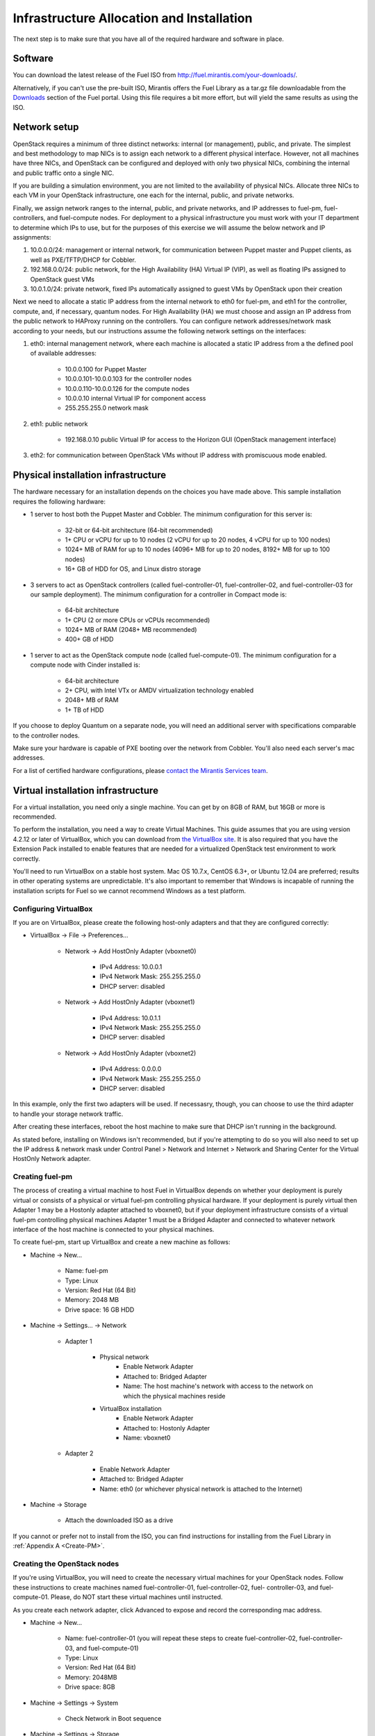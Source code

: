 Infrastructure Allocation and Installation
------------------------------------------

The next step is to make sure that you have all of the required hardware and software in place.

Software
^^^^^^^^

You can download the latest release of the Fuel ISO from http://fuel.mirantis.com/your-downloads/.

Alternatively, if you can't use the pre-built ISO, Mirantis offers the Fuel Library as a tar.gz file downloadable from the `Downloads <http://fuel.mirantis.com/your-downloads/>`_ section of the Fuel portal.  Using this file requires a bit more effort, but will yield the same results as using the ISO.

Network setup
^^^^^^^^^^^^^

OpenStack requires a minimum of three distinct networks: internal (or management), public, and private. The simplest and best methodology to map NICs is to assign each network to a different physical interface. However, not all machines have three NICs, and OpenStack can be configured and deployed with only two physical NICs, combining the internal and public traffic onto a single NIC.

If you are building a simulation environment, you are not limited to the availability of physical NICs. Allocate three NICs to each VM in your OpenStack infrastructure, one each for the internal, public, and private networks.

Finally, we assign network ranges to the internal, public, and private networks, and IP addresses to fuel-pm, fuel-controllers, and fuel-compute nodes. For deployment to a physical infrastructure you must work with your IT department to determine which IPs to use, but for the purposes of this exercise we will assume the below network and IP assignments:

#. 10.0.0.0/24: management or internal network, for communication between Puppet master and Puppet clients, as well as PXE/TFTP/DHCP for Cobbler. 
#. 192.168.0.0/24: public network, for the High Availability (HA) Virtual IP (VIP), as well as floating IPs assigned to OpenStack guest VMs
#. 10.0.1.0/24: private network, fixed IPs automatically assigned to guest VMs by OpenStack upon their creation 

Next we need to allocate a static IP address from the internal network to eth0 for fuel-pm, and eth1 for the controller, compute, and, if necessary, quantum nodes. For High Availability (HA) we must choose and assign an IP address from the public network to HAProxy running on the controllers. You can configure network addresses/network mask according to your needs, but our instructions assume the following network settings on the interfaces:

#. eth0: internal management network, where each machine is allocated a static IP address from a the defined pool of available addresses:

    * 10.0.0.100 for Puppet Master
    * 10.0.0.101-10.0.0.103 for the controller nodes
    * 10.0.0.110-10.0.0.126 for the compute nodes
    * 10.0.0.10 internal Virtual IP for component access
    * 255.255.255.0 network mask

#. eth1: public network

    * 192.168.0.10 public Virtual IP for access to the Horizon GUI (OpenStack management interface)

#. eth2: for communication between OpenStack VMs without IP address with promiscuous mode enabled.

Physical installation infrastructure
^^^^^^^^^^^^^^^^^^^^^^^^^^^^^^^^^^^^

The hardware necessary for an installation depends on the choices you have made above. This sample installation requires the following hardware:

* 1 server to host both the Puppet Master and Cobbler. The minimum configuration for this server is:

    * 32-bit or 64-bit architecture (64-bit recommended)
    * 1+ CPU or vCPU for up to 10 nodes (2 vCPU for up to 20 nodes, 4 vCPU for up to 100 nodes)
    * 1024+ MB of RAM for up to 10 nodes (4096+ MB for up to 20 nodes, 8192+ MB for up to 100 nodes)
    * 16+ GB of HDD for OS, and Linux distro storage

* 3 servers to act as OpenStack controllers (called fuel-controller-01, fuel-controller-02, and fuel-controller-03 for our sample deployment). The minimum configuration for a controller in Compact mode is:

    * 64-bit architecture
    * 1+ CPU (2 or more CPUs or vCPUs recommended)
    * 1024+ MB of RAM (2048+ MB recommended)
    * 400+ GB of HDD

* 1 server to act as the OpenStack compute node (called fuel-compute-01). The minimum configuration for a compute node with Cinder installed is:

    * 64-bit architecture
    * 2+ CPU, with Intel VTx or AMDV virtualization technology enabled
    * 2048+ MB of RAM
    * 1+ TB of HDD

If you choose to deploy Quantum on a separate node, you will need an additional server with specifications comparable to the controller nodes.

Make sure your hardware is capable of PXE booting over the network from Cobbler. You'll also need each server's mac addresses.

For a list of certified hardware configurations, please `contact the Mirantis Services team <http://www.mirantis.com/contact/>`_.

Virtual installation infrastructure
^^^^^^^^^^^^^^^^^^^^^^^^^^^^^^^^^^^

For a virtual installation, you need only a single machine. You can get by on 8GB of RAM, but 16GB or more is recommended. 

To perform the installation, you need a way to create Virtual Machines. This guide assumes that you are using version 4.2.12 or later of VirtualBox, which you can download from `the VirtualBox site <https://www.virtualbox.org/wiki/Downloads>`_. It is also required that you have the Extension Pack installed to enable features that are needed for a virtualized OpenStack test environment to work correctly.

You'll need to run VirtualBox on a stable host system. Mac OS 10.7.x, CentOS 6.3+, or Ubuntu 12.04 are preferred; results in other operating systems are unpredictable. It's also important to remember that Windows is incapable of running the installation scripts for Fuel so we cannot recommend Windows as a test platform.

Configuring VirtualBox
++++++++++++++++++++++

If you are on VirtualBox, please create the following host-only adapters and that they are configured correctly:

* VirtualBox -> File -> Preferences...

    * Network -> Add HostOnly Adapter (vboxnet0)

        * IPv4 Address:  10.0.0.1
        * IPv4 Network Mask:  255.255.255.0
        * DHCP server: disabled

    * Network -> Add HostOnly Adapter (vboxnet1)

        * IPv4 Address:  10.0.1.1
        * IPv4 Network Mask:  255.255.255.0
        * DHCP server: disabled

    * Network -> Add HostOnly Adapter (vboxnet2)

        * IPv4 Address:  0.0.0.0
        * IPv4 Network Mask:  255.255.255.0
        * DHCP server: disabled

In this example, only the first two adapters will be used. If necessasry, though, you can choose to use the third adapter to handle your storage network traffic.

After creating these interfaces, reboot the host machine to make sure that DHCP isn't running in the background.

As stated before, installing on Windows isn't recommended, but if you're attempting to do so you will also need to set up the IP address & network mask under Control Panel > Network and Internet > Network and Sharing Center for the Virtual HostOnly Network adapter.

Creating fuel-pm 
++++++++++++++++

The process of creating a virtual machine to host Fuel in VirtualBox depends on whether your deployment is purely virtual or consists of a physical or virtual fuel-pm controlling physical hardware. If your deployment is purely virtual then Adapter 1 may be a Hostonly adapter attached to vboxnet0, but if your deployment infrastructure consists of a virtual fuel-pm controlling physical machines Adapter 1 must be a Bridged Adapter and connected to whatever network interface of the host machine is connected to your physical machines.

To create fuel-pm, start up VirtualBox and create a new machine as follows:

* Machine -> New...

    * Name: fuel-pm
    * Type: Linux
    * Version: Red Hat (64 Bit)
    * Memory: 2048 MB
    * Drive space: 16 GB HDD

* Machine -> Settings... -> Network

    * Adapter 1

	* Physical network
	        * Enable Network Adapter
	        * Attached to: Bridged Adapter
	        * Name: The host machine's network with access to the network on which the physical machines reside
	* VirtualBox installation
                * Enable Network Adapter
                * Attached to: Hostonly Adapter
                * Name: vboxnet0

    * Adapter 2

        * Enable Network Adapter
        * Attached to: Bridged Adapter
        * Name: eth0 (or whichever physical network is attached to the Internet)

* Machine -> Storage

    * Attach the downloaded ISO as a drive  

If you cannot or prefer not to install from the ISO, you can find instructions for installing from the Fuel Library in :ref:`Appendix A <Create-PM>`.

Creating the OpenStack nodes
++++++++++++++++++++++++++++

If you're using VirtualBox, you will need to create the necessary virtual machines for your OpenStack nodes. Follow these instructions to create machines named fuel-controller-01, fuel-controller-02, fuel- controller-03, and fuel-compute-01. Please, do NOT start these virtual machines until instructed.

As you create each network adapter, click Advanced to expose and record the corresponding mac address.

* Machine -> New...

    * Name: fuel-controller-01 (you will repeat these steps to create fuel-controller-02, fuel-controller-03, and fuel-compute-01)
    * Type: Linux
    * Version: Red Hat (64 Bit)
    * Memory: 2048MB
    * Drive space: 8GB

* Machine -> Settings -> System 

    * Check Network in Boot sequence

* Machine -> Settings -> Storage

    * Controller: SATA

        * Click the Add icon at the bottom of the Storage Tree pane and choose Add Disk
        * Add a second VDI disk of 10GB for storage

* Machine -> Settings -> Network

    * Adapter 1

        * Enable Network Adapter
        * Attached to: Hostonly Adapter
        * Name: vboxnet0

    * Adapter 2

        * Enable Network Adapter
        * Attached to: Bridged Adapter
        * Name: eth0 (physical network attached to the Internet. You may also use a gateway if necessary.)

    * Adapter 3

        * Enable Network Adapter
        * Attached to: Hostonly Adapter
        * Name: vboxnet1
        * Advanced -> Promiscuous mode: Allow All

It is important that Adapter 1 is configured to load first as Cobbler will use vboxnet0 for PXE and VirtualBox boots from the LAN using the first available network adapter.

The additional drive volume will be used as storage space by Cinder and will be configured automatically by Fuel.